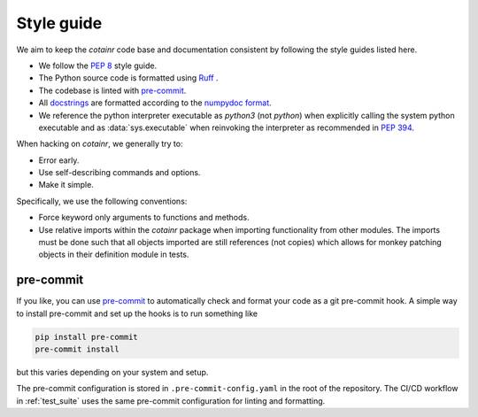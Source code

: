 .. _style_guide:

Style guide
===========
We aim to keep the `cotainr` code base and documentation consistent by following the style guides listed here.

- We follow the :pep:`8` style guide.
- The Python source code is formatted using `Ruff <https://github.com/astral-sh/ruff>`_ .
- The codebase is linted with `pre-commit <https://pre-commit.com/>`_.
- All `docstrings <https://peps.python.org/pep-0257/>`_ are formatted according to the `numpydoc format <https://numpydoc.readthedocs.io/en/latest/format.html>`_.
- We reference the python interpreter executable as `python3` (not `python`) when explicitly calling the system python executable and as :data:`sys.executable` when reinvoking the interpreter as recommended in :pep:`394`.

When hacking on `cotainr`, we generally try to:

- Error early.
- Use self-describing commands and options.
- Make it simple.

Specifically, we use the following conventions:

- Force keyword only arguments to functions and methods.
- Use relative imports within the `cotainr` package when importing functionality from other modules. The imports must be done such that all objects imported are still references (not copies) which allows for monkey patching objects in their definition module in tests.

pre-commit
----------

If you like, you can use `pre-commit <https://pre-commit.com/>`_ to automatically check and
format your code as a git pre-commit hook. A simple way to install pre-commit and set up the
hooks is to run something like

.. code-block:: bash

    pip install pre-commit
    pre-commit install

but this varies depending on your system and setup.

The pre-commit configuration is stored in ``.pre-commit-config.yaml`` in the root of the repository.
The CI/CD workflow in :ref:`test_suite` uses the same pre-commit configuration for linting and formatting.
